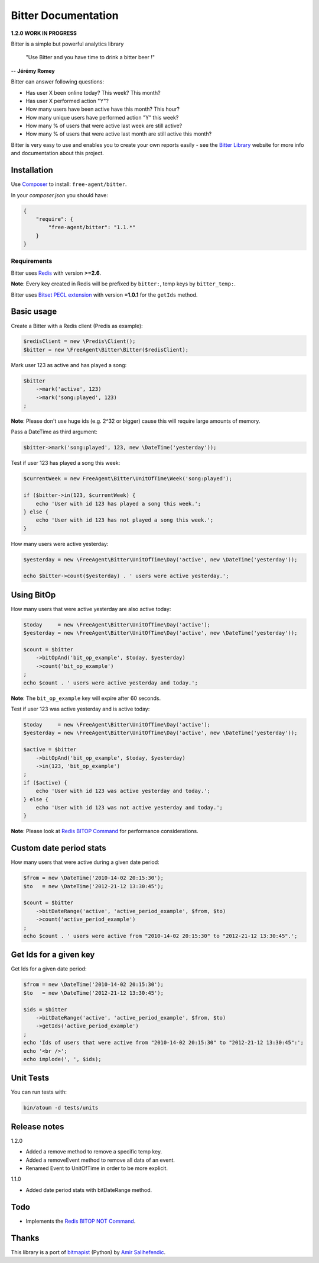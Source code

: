 Bitter Documentation
====================

.. image:: https://secure.travis-ci.org/jeremyFreeAgent/Bitter.png?branch=master
   :target: http://travis-ci.org/jeremyFreeAgent/Bitter

**1.2.0 WORK IN PROGRESS**

Bitter is a simple but powerful analytics library

    "Use Bitter and you have time to drink a bitter beer !"

-- **Jérémy Romey**

Bitter can answer following questions:

* Has user X been online today? This week? This month?
* Has user X performed action "Y"?
* How many users have been active have this month? This hour?
* How many unique users have performed action "Y" this week?
* How many % of users that were active last week are still active?
* How many % of users that were active last month are still active this month?

Bitter is very easy to use and enables you to create your own reports easily - see the `Bitter Library <http://bitter.free-agent.fr/>`_ website for more info and documentation about this project.

Installation
------------
Use `Composer <https://github.com/composer/composer/>`_ to install: ``free-agent/bitter``.

In your `composer.json` you should have:

.. code-block:: yaml

    {
        "require": {
            "free-agent/bitter": "1.1.*"
        }
    }

Requirements
~~~~~~~~~~~~
Bitter uses `Redis <http://redis.io>`_  with version **>=2.6**.

**Note**: Every key created in Redis will be prefixed by ``bitter:``, temp keys by ``bitter_temp:``.

Bitter uses `Bitset PECL extension <http://pecl.php.net/package/Bitset>`_  with version **=1.0.1** for the ``getIds`` method.

Basic usage
-----------
Create a Bitter with a Redis client (Predis as example):

.. code-block:: php

    $redisClient = new \Predis\Client();
    $bitter = new \FreeAgent\Bitter\Bitter($redisClient);

Mark user 123 as active and has played a song:

.. code-block:: php

    $bitter
        ->mark('active', 123)
        ->mark('song:played', 123)
    ;

**Note**: Please don't use huge ids (e.g. 2^32 or bigger) cause this will require large amounts of memory.

Pass a DateTime as third argument:

.. code-block:: php

    $bitter->mark('song:played', 123, new \DateTime('yesterday'));

Test if user 123 has played a song this week:

.. code-block:: php

    $currentWeek = new FreeAgent\Bitter\UnitOfTime\Week('song:played');

    if ($bitter->in(123, $currentWeek) {
        echo 'User with id 123 has played a song this week.';
    } else {
        echo 'User with id 123 has not played a song this week.';
    }

How many users were active yesterday:

.. code-block:: php

    $yesterday = new \FreeAgent\Bitter\UnitOfTime\Day('active', new \DateTime('yesterday'));

    echo $bitter->count($yesterday) . ' users were active yesterday.';

Using BitOp
-----------
How many users that were active yesterday are also active today:

.. code-block:: php

    $today     = new \FreeAgent\Bitter\UnitOfTime\Day('active');
    $yesterday = new \FreeAgent\Bitter\UnitOfTime\Day('active', new \DateTime('yesterday'));

    $count = $bitter
        ->bitOpAnd('bit_op_example', $today, $yesterday)
        ->count('bit_op_example')
    ;
    echo $count . ' users were active yesterday and today.';

**Note**: The ``bit_op_example`` key will expire after 60 seconds.

Test if user 123 was active yesterday and is active today:

.. code-block:: php

    $today     = new \FreeAgent\Bitter\UnitOfTime\Day('active');
    $yesterday = new \FreeAgent\Bitter\UnitOfTime\Day('active', new \DateTime('yesterday'));

    $active = $bitter
        ->bitOpAnd('bit_op_example', $today, $yesterday)
        ->in(123, 'bit_op_example')
    ;
    if ($active) {
        echo 'User with id 123 was active yesterday and today.';
    } else {
        echo 'User with id 123 was not active yesterday and today.';
    }

**Note**: Please look at `Redis BITOP Command <http://redis.io/commands/bitop>`_ for performance considerations.

Custom date period stats
------------------------
How many users that were active during a given date period:

.. code-block:: php

    $from = new \DateTime('2010-14-02 20:15:30');
    $to   = new \DateTime('2012-21-12 13:30:45');

    $count = $bitter
        ->bitDateRange('active', 'active_period_example', $from, $to)
        ->count('active_period_example')
    ;
    echo $count . ' users were active from "2010-14-02 20:15:30" to "2012-21-12 13:30:45".';

Get Ids for a given key
-----------------------
Get Ids for a given date period:

.. code-block:: php

    $from = new \DateTime('2010-14-02 20:15:30');
    $to   = new \DateTime('2012-21-12 13:30:45');

    $ids = $bitter
        ->bitDateRange('active', 'active_period_example', $from, $to)
        ->getIds('active_period_example')
    ;
    echo 'Ids of users that were active from "2010-14-02 20:15:30" to "2012-21-12 13:30:45":';
    echo '<br />';
    echo implode(', ', $ids);

Unit Tests
----------

You can run tests with:

.. code-block:: sh

    bin/atoum -d tests/units

Release notes
-------------
1.2.0

* Added a remove method to remove a specific temp key.
* Added a removeEvent method to remove all data of an event.
* Renamed Event to UnitOfTime in order to be more explicit.

1.1.0

* Added date period stats with bitDateRange method.

Todo
----
* Implements the `Redis BITOP NOT Command <http://redis.io/commands/bitop>`_.

Thanks
------
This library is a port of `bitmapist <https://github.com/Doist/bitmapist/>`_ (Python) by `Amir Salihefendic <http://amix.dk/>`_.
